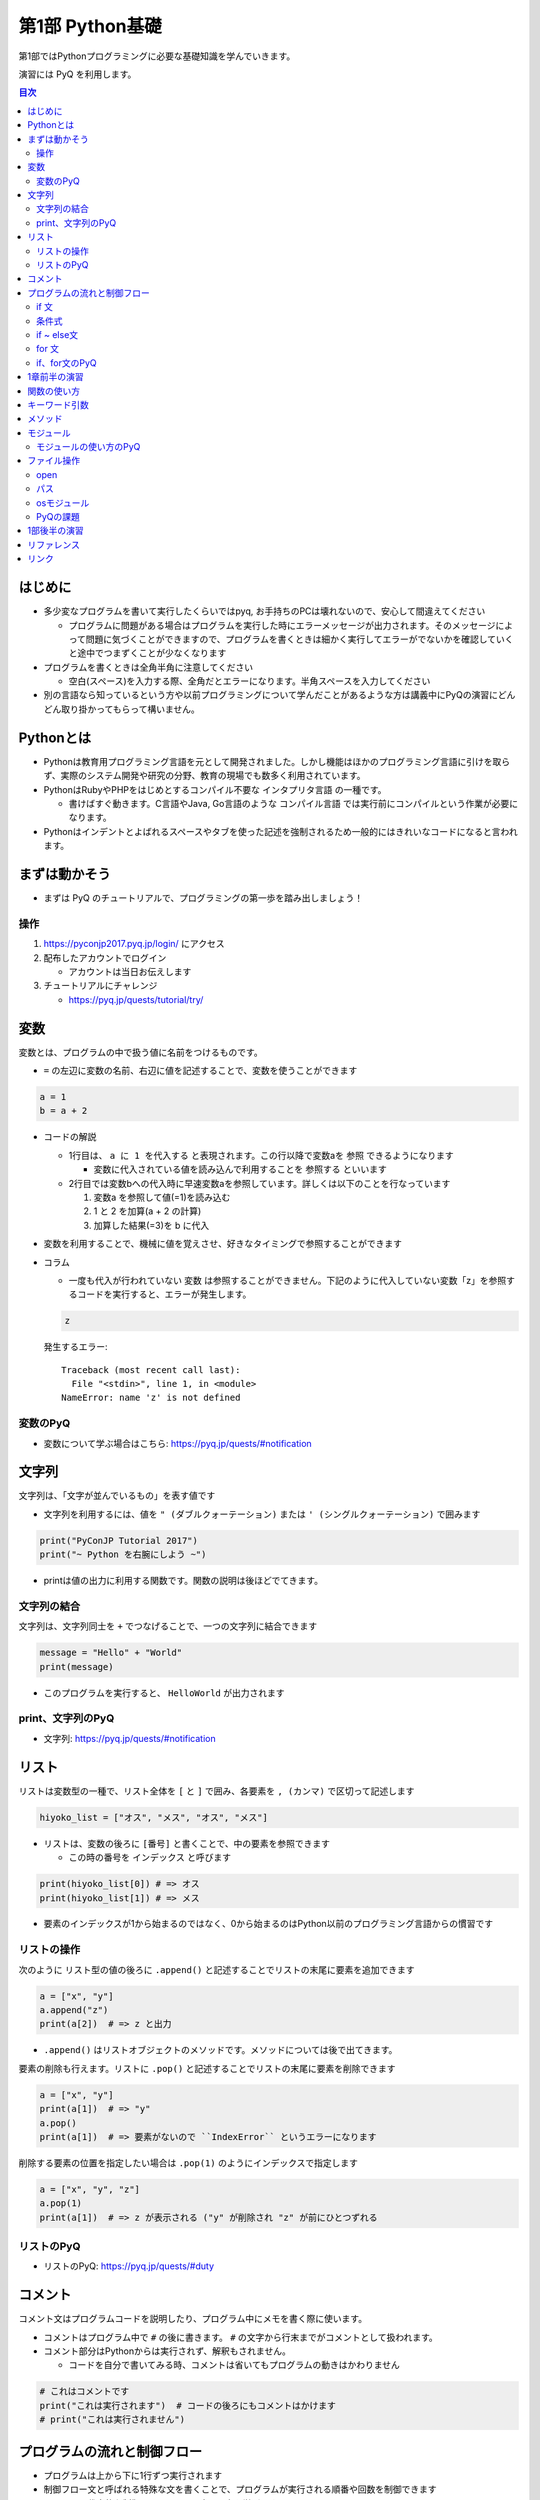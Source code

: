 =====================
第1部 Python基礎
=====================

第1部ではPythonプログラミングに必要な基礎知識を学んでいきます。

演習には PyQ を利用します。

.. contents:: 目次

はじめに
====================

- 多少変なプログラムを書いて実行したくらいではpyq, お手持ちのPCは壊れないので、安心して間違えてください

  - プログラムに問題がある場合はプログラムを実行した時にエラーメッセージが出力されます。そのメッセージによって問題に気づくことができますので、プログラムを書くときは細かく実行してエラーがでないかを確認していくと途中でつまずくことが少なくなります

- プログラムを書くときは全角半角に注意してください

  - 空白(スペース)を入力する際、全角だとエラーになります。半角スペースを入力してください

- 別の言語なら知っているという方や以前プログラミングについて学んだことがあるような方は講義中にPyQの演習にどんどん取り掛かってもらって構いません。

Pythonとは
================

* Pythonは教育用プログラミング言語を元として開発されました。しかし機能はほかのプログラミング言語に引けを取らず、実際のシステム開発や研究の分野、教育の現場でも数多く利用されています。

* PythonはRubyやPHPをはじめとするコンパイル不要な ``インタプリタ言語`` の一種です。

  * 書けばすぐ動きます。C言語やJava, Go言語のような ``コンパイル言語`` では実行前にコンパイルという作業が必要になります。

* Pythonはインデントとよばれるスペースやタブを使った記述を強制されるため一般的にはきれいなコードになると言われます。

まずは動かそう
====================

- まずは PyQ のチュートリアルで、プログラミングの第一歩を踏み出しましょう！

操作
-----

1. https://pyconjp2017.pyq.jp/login/ にアクセス
2. 配布したアカウントでログイン

   - アカウントは当日お伝えします

3. チュートリアルにチャレンジ

   - https://pyq.jp/quests/tutorial/try/

変数
=========

変数とは、プログラムの中で扱う値に名前をつけるものです。

- ``=`` の左辺に変数の名前、右辺に値を記述することで、変数を使うことができます

.. code-block :: python

   a = 1
   b = a + 2

- コードの解説

  - 1行目は、 ``a に 1 を代入する`` と表現されます。この行以降で変数aを ``参照`` できるようになります

    - 変数に代入されている値を読み込んで利用することを ``参照する`` といいます

  - 2行目では変数bへの代入時に早速変数aを参照しています。詳しくは以下のことを行なっています

    1. 変数a を参照して値(=1)を読み込む
    2. 1 と 2 を加算(a + 2 の計算)
    3. 加算した結果(=3)を b に代入


- 変数を利用することで、機械に値を覚えさせ、好きなタイミングで参照することができます

- コラム

  * 一度も代入が行われていない ``変数`` は参照することができません。下記のように代入していない変数「z」を参照するコードを実行すると、エラーが発生します。

  .. code-block:: python

    z

  発生するエラー::

    Traceback (most recent call last):
      File "<stdin>", line 1, in <module>
    NameError: name 'z' is not defined

変数のPyQ
------------

* 変数について学ぶ場合はこちら: https://pyq.jp/quests/#notification

文字列
================

文字列は、「文字が並んでいるもの」を表す値です

- 文字列を利用するには、値を ``" (ダブルクォーテーション)`` または ``' (シングルクォーテーション)`` で囲みます

.. code-block :: python

  print("PyConJP Tutorial 2017")
  print("~ Python を右腕にしよう ~")

- printは値の出力に利用する関数です。関数の説明は後ほどでてきます。

文字列の結合
---------------

文字列は、文字列同士を ``+`` でつなげることで、一つの文字列に結合できます

.. code-block :: python

  message = "Hello" + "World"
  print(message)

- このプログラムを実行すると、 ``HelloWorld`` が出力されます

print、文字列のPyQ
-----------------

* 文字列: https://pyq.jp/quests/#notification

リスト
========

リストは変数型の一種で、リスト全体を ``[`` と ``]`` で囲み、各要素を ``, (カンマ)`` で区切って記述します

.. code-block :: python

  hiyoko_list = ["オス", "メス", "オス", "メス"]

- リストは、変数の後ろに ``[番号]`` と書くことで、中の要素を参照できます

  - この時の番号を ``インデックス`` と呼びます

.. code-block :: python

  print(hiyoko_list[0]) # => オス
  print(hiyoko_list[1]) # => メス

- 要素のインデックスが1から始まるのではなく、0から始まるのはPython以前のプログラミング言語からの慣習です

リストの操作
--------------

次のように リスト型の値の後ろに ``.append()`` と記述することでリストの末尾に要素を追加できます

.. code-block ::

  a = ["x", "y"]
  a.append("z")
  print(a[2])  # => z と出力

- ``.append()`` はリストオブジェクトのメソッドです。メソッドについては後で出てきます。

要素の削除も行えます。リストに ``.pop()`` と記述することでリストの末尾に要素を削除できます

.. code-block ::

  a = ["x", "y"]
  print(a[1])  # => "y"
  a.pop()
  print(a[1])  # => 要素がないので ``IndexError`` というエラーになります

削除する要素の位置を指定したい場合は ``.pop(1)`` のようにインデックスで指定します

.. code-block ::

  a = ["x", "y", "z"]
  a.pop(1)
  print(a[1])  # => z が表示される ("y" が削除され "z" が前にひとつずれる

リストのPyQ
----------------

* リストのPyQ: https://pyq.jp/quests/#duty

コメント
==========

コメント文はプログラムコードを説明したり、プログラム中にメモを書く際に使います。

- コメントはプログラム中で ``#`` の後に書きます。 ``#`` の文字から行末までがコメントとして扱われます。
- コメント部分はPythonからは実行されず、解釈もされません。

  - コードを自分で書いてみる時、コメントは省いてもプログラムの動きはかわりません

.. code-block:: python

  # これはコメントです
  print("これは実行されます")  # コードの後ろにもコメントはかけます
  # print("これは実行されません")


プログラムの流れと制御フロー
=============================

- プログラムは上から下に1行ずつ実行されます
- 制御フロー文と呼ばれる特殊な文を書くことで、プログラムが実行される順番や回数を制御できます
- ここでは、代表的な制御フローである if文, for文を学びます

if 文
-------

if文は条件に合致した場合のみプログラムを実行する文です

- 次のコードは変数 age の値が 20 以上だった場合、「大人ですね」と表示するプログラムです

.. code-block :: python

  if age >= 20:
      print("大人ですね")

- コードの解説:

  - if文では、 ``if`` と ``: (コロン)`` の間に ``条件式`` を書きます

    - 1行目の ``age >= 20`` が条件式です。変数a が 20 以上かどうかを判定しています。条件式についてはあとで出てきます。

  - 2行目の ``print("大人ですね")`` が、条件に一致する場合に実行されるコードです

- 条件に合致した場合に実行される対象は、if 文に続けて書かれた ``インデント(字下げ)`` されたコードのまとまり(コードブロック)です

  .. code-block :: python

    if age >= 20:
        print("大人ですね")
        print("条件に当てはまれば")
        print("この文も実行されます")

    print("この文はifと関係なく常に実行されます")

  - インデントを行うには、一般的には4つのスペースを入力します


条件式
--------

- 条件式は、真偽値を返す式を記述します

  - わかりやすく表すと「yesかnoか」ですが、Pythonでは真(yes)を ``True`` 、偽(no)を ``False`` と表します

.. code-block :: python

  if True:
      print("この文は常に実行されます")

  if False:
      print("この文は常に実行されません")

条件式では以下の演算子がよくつかわれます

.. list-table ::
  :header-rows: 1

  - - 演算子
    - 説明
  - - ``==``
    - 等しい
  - - ``!=``
    - 等しくない
  - - ``>``
    - より大きい
  - - ``<``
    - より小さい
  - - ``>=``
    - 以上
  - - ``<=``
    - 以下


if ~ else文
--------------

if ~ else文は条件に一致した場合としなかった場合にそれぞれ違うコードを記述する文です

.. code-block :: python

  if age >= 20:
      print("大人ですね")
  else:
      print("子供ですね")

for 文
----------------

for 文は繰り返しコードを実行する文です

- 次のコードは 変数 hiyoko_list の中のヒヨコたちがオスかメスか判定するプログラムです

.. code-block:: python

  hiyoko_list = ["オス", "メス", "オス", "メス"]

  for hiyoko in hiyoko_list:
      if hiyoko == "オス":
          print("このヒヨコはオス")
      else:
          print("このヒヨコはメス")

- コードの解説

  - 1行目: 変数 hiyoko_list にリストの値を代入しています。リストの要素には、"オス" または "メス" の文字列が入っています
  - 2行目: 空行です。プログラムを見やすくするために空行を入れることができます。
  - 3行目: for文がでてきました。for文は ``for 変数 in ループ対象:`` の形で記述します

    - for文では、以下の順番でプログラムが実行されます

      1. ループ対象(hiyoko_list) の変数の中から、先頭の要素を参照する
      2. 1. で参照した値を変数(hiyoko)に代入
      3. for文に続けてインデントされたコードブロックを実行します
      4. ループ対象の次の要素を参照し、2, 3の流れを要素がなくなるまで繰り返す

if、for文のPyQ
-----------------

- 四則演算、ifのPyQ https://pyq.jp/quests/#water
- リスト、forのPyQ https://pyq.jp/quests/#duty

1章前半の演習
===============

- `健康診断のお知らせ作成プログラムを作成 <https://pyq.jp/quests/notification_exercise/try/>`_
- `水ボトルの注文数を決定しよう <https://pyq.jp/quests/water_exercise/try/>`_
- `当番の一覧表示プログラム <https://pyq.jp/quests/duty_exercise/try/>`_


関数の使い方
====================

- 関数とは、どのプログラミング言語でも使われるとても大切な概念です
- 変数は「値」に対して名前をつけたものでしたが、関数は「処理」に対して名前がついたものです
- 例えば ``len()`` という関数は、「与えられたリストの長さを計算する処理」を行います

  .. code-block :: python

     l = ['A', 'B', 'C', 'D']
     l_length = len(l)
     print(l_length)  # => 4

- 関数は ``関数名()`` の形で「呼び出し」ます(処理を実際に行わせることを呼び出すと言います）
- 関数の ``()`` の中には、関数に与える値を指定します。その値を「引数」と呼びます
- 関数は呼び出しを行なうと「値を返す」ものがあります。返された値は、変数に代入したり、別の関数の引数として与えることができます。

  - 上の用語を使って``len()`` 関数を表現しなおすと、 ``len()`` は 「引数」で与えられたリストの長さを「返す」関数といえます

- 関数は上の ``len()`` 関数のように、引数で与える値と、返り値があらかじめ決まっています。 ``len()`` 以外にも便利な関数は数多くありますが、プログラミングを上達していく上では、関数の引数・返り値を一つ一つ学んでいくということが必要になります。

キーワード引数
===============

Pythonの関数呼び出しでは、引数名をキーワード指定できます。

- pythonでは キーワード指定しない場合、定義されている順番で引数が与えられます。キーワードで指定する場合、順番を気にしないで済みます

たとえば、後の説明に ``open()`` という関数がでてきますが、この関数は以下の形で定義されています

.. code-block :: python

  open(file, mode='r', buffering=-1, encoding=None, errors=None, newline=None, closefd=True, opener=None)

上記の ``open()`` 関数を呼び出す際、次の二つの文は同じ意味になります

.. code-block :: python

  open("text.txt", "r", -1, "utf-8")
  open("text.txt", mode="r", buffering=-1, encoding="utf-8")

さらに定義時に ``= で`` 値が指定されている引数は、デフォルト引数と呼ばれ、呼び出し時に省略することが可能です

- ``open()`` 関数の例では、第一引数の file は、値が入れられていないので必須です。その他のすべての引数はデフォルト引数であり、省略可能です

- コラム:

  - ``open()`` を引数なしで呼び出した場合、以下のエラーになります

    .. code-block :: python

      open()
      Traceback (most recent call last):
        File "<stdin>", line 1, in <module>
        TypeError: Required argument 'name' (pos 1) not found


メソッド
=========

- メソッドは、値(オブジェクト)に紐づいて何らかの処理を行う関数です
- ``list.append()`` のように、値の型に応じて利用できるメソッドは異なります
- 関数同様、型と、型ごとに利用できるメソッドを覚えていくのも、プログラムを学ぶ上で必要になっていきます

- 関数やメソッド(クラス)は自由につくる（定義する）ことができますが、今回のチュートリアルでは扱いません

  - pyq上の 「関数の基本」「クラスの基本」で定義の仕方を学べます。

モジュール
=============================

* モジュールとは関数やクラスなどをまとめたPythonファイルです。
* モジュールは ``インポート`` することで使えます。

*  ``datetime`` という日時を操作するライブラリは以下のように ``import`` 文を用いることで利用できるようになります。

.. code-block:: python

  import datetime

  one_day = datetime.datetime(2016, 1, 31)  # datetimeモジュールのdatetimeを使います。
  print(one_day)


以下のように出力されます::

  2016-01-31 00:00:00

* ``import`` 文の前に ``from`` をつけて以下のように記述することができます。

.. code-block:: python

  from datetime import datetime

  one_day = datetime(2016, 1, 31)
  print(one_day)

- このように記述することで、モジュールの中で何を利用するのかがわかりやすくなります

モジュールの使い方のPyQ
--------------------------

* datetimeモジュールの使い方を学べます: https://pyq.jp/quests/#datetime

ファイル操作
============

ファイルを読む・または書く(作る)という処理をプログラムから行えます。

例えば以下は test.txt という名前のテキストファイルを読み込んで内容を出力するプログラムです

.. code-block :: python

  with open('test.txt', encoding='utf-8') as fp:
     data = fp.read()
     print(data)

- ファイルはプログラムでは「開く」「読みこむ、または書き込む」「閉じる」という３ステップが操作します。
- 「閉じる」のを忘れてしまうと、OSが同時にファイルを開ける数の上限に達してしまい新しくファイルを開けなくなるなど、思いもよらないエラーを招くことがあります。
- with文 はよく open と組み合わせて使われる構文で、組み合わせて使うことで最後の「閉じる」ステップをプログラムが自動でおこなってくれます
- コードの解説:

  - 1行目で open() 関数で 'test.txt' というファイルを開き、fp という変数に入れます
  - 2行目で fp に対して read (読み込み) を実行し、結果を data という変数に代入しています
  - 3行目で 読み込んだ data を出力しています
  - 「閉じる」コードは記述していませんが、これはwithが裏でやってくれています

- note: with文は open 以外にも様々な使い方ができます。詳しくは `with文とコンテキストマネージャ <https://docs.python.jp/3/reference/datamodel.html#context-managers>`_ を参照ください

open
------

- open関数は、ファイルを開き、ファイルオブジェクトを返します。

  - 第一引数に開くファイルを指定します。ファイルは ``相対パス`` や ``絶対パス`` で指定します(パスについては後ででてきます
  - よく使われるオプション引数は ``mode`` と ``encoding`` です

    - ``mode`` : 書き込みモードか読み込みモードを指定するオプションです。何も指定しない場合は読み込みモードです。書き込みモードでファイルを開きたい場合は `mode='w'` と指定します。

    - ``encoding`` はファイルのエンコーディングを指定します。ファイルのエンコーディングを正しく設定しないと、読み込み時や、書き込んだファイルを開いた時に文字化けが発生します

パス
------

- ファイルを読み書きする際「どこのファイル」にアクセスするかの場所を表す文字列を「パス」といいます
- パスは、ディレクトリ(フォルダ)を ``/`` (windowsでは ``¥`` ) で区切った形で表されます
- パスの具体例: ``/Users/furi/Desktop/neko.png`` (windowsでは ``C:¥Users¥furi¥Desktop/neko.png`` )
- 上の具体例の用に、絶対パスと言います。
- 相対パスは、現在の(スクリプトを実行する)ディレクトリを基準として、そこからの相対的なパスを記述したものです

  - 現在のディレクトリが ``/Users/furi/codes`` の場合に相対パスがどう解釈されるかの例挙げます

    .. list-table::

      - - 相対パス
        - 解釈される絶対パス
        - 備考
      - - "neko.png"
        - "/Users/furi/codes/neko.png"
        -
      - - "./neko.png"
        - "/Users/furi/codes/neko.png"
        - 先頭に何も書かないのと "./" をつけるのは同じ意味です
      - - "images/neko.png"
        - "/Users/furi/codes/images/neko.png"
        -

osモジュール
--------------

python の ``os`` モジュールには、ファイル・パスといったosに依存した関数がまとまっています

次のプログラムは、osが提供している関数を使って、ファイルの一覧を作成するプログラムです。

.. code-block :: python

  import os

  target_path = "./"
  for filename in os.listdir(target_path):
      file_path = os.path.join(target_path, filename)

      if os.path.isfile(file_path):
          print(filename)


- コードの解説

  - ``os.listdir(path)`` は引数で与えられたディレクトリのパス内のすべてのファイル・ディレクトリをリストで返します
  - ``os.path.join(path, filename)`` は ``dir_path`` と ``filename`` を結合して、filenameのパスを返します

    - filename には相対パスを記述することはできません。
    - コラム: なぜこの関数を使うか

      - 単純に文字列で ``"/Users/furi/" + "cat.png" `` と結合することはできますが、以下のメリットがあります

        - メリット1: windows/linuxでパスの区切り文字が違うが、os.path.joinを使うことで違いを意識しないでプログラムがかける
        - メリット2: dir_path の末尾に "/" がついていてもいなくてもプログラムがよしなにパスを返してくれる

  - ``os.path.isfile(path)`` は、与えらたパスがファイルかどうかを判定して、真偽値を返します

    - path がディレクトリの場合 ``False`` を返します

PyQの課題
-------------

* ファイルの読み込み: https://pyq.jp/quests/#lunch
* ファイルの書き込み: https://pyq.jp/quests/#log
* osモジュールの使い方: https://pyq.jp/quests/#module_os

1部後半の演習
===============

- `出退勤時刻をファイルに出力するプログラム <https://pyq.jp/quests/log_exercise/try/#>`_
- `ディレクトリー内の特定のファイルを探すプログラムを作成しよう <http://beproud.gold10.owo3.net/quests/module_os_exercise/try/#>`_

リファレンス
=================

- `open <https://docs.python.jp/3/library/functions.html#open>`_
- `print <https://docs.python.jp/3/library/functions.html#print>`_
- `datetime <https://docs.python.jp/3/library/datetime.html>`_
- `with文とコンテキストマネージャ`_

リンク
=============================
* `第2部 <2.rst>`_
* `第3部 <3.rst>`_
* `pyq <https://pyq.jp>`_

